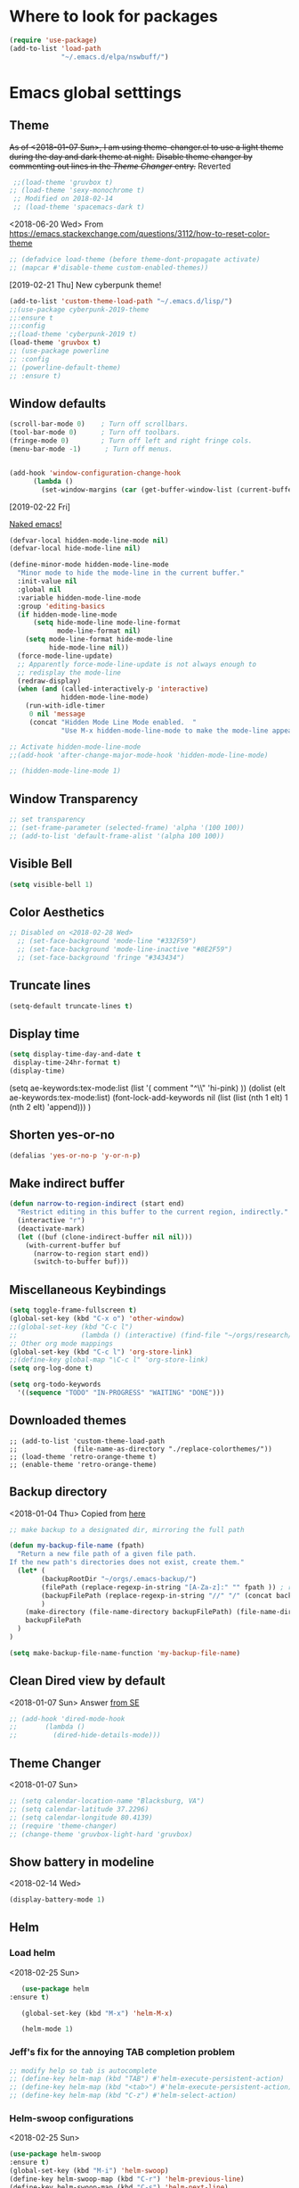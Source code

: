 * Where to look for packages
#+begin_src emacs-lisp
  (require 'use-package)
  (add-to-list 'load-path
               "~/.emacs.d/elpa/nswbuff/")

#+end_src

#+RESULTS:

* Emacs global setttings
** Theme
+As of <2018-01-07 Sun>, I am using theme-changer.el to use a light theme during the day and dark theme at night.+
+Disable theme changer by commenting out lines in the [[*Theme Changer][Theme Changer]] entry.+
Reverted
#+BEGIN_SRC emacs-lisp
  ;;(load-theme 'gruvbox t) 
 ;; (load-theme 'sexy-monochrome t)
  ;; Modified on 2018-02-14
  ;; (load-theme 'spacemacs-dark t)
#+END_SRC
<2018-06-20 Wed>
From https://emacs.stackexchange.com/questions/3112/how-to-reset-color-theme
#+BEGIN_SRC emacs-lisp
  ;; (defadvice load-theme (before theme-dont-propagate activate)
  ;; (mapcar #'disable-theme custom-enabled-themes))

#+END_SRC

#+RESULTS:
: load-theme
[2019-02-21 Thu]
New cyberpunk theme!
#+begin_src emacs-lisp
  (add-to-list 'custom-theme-load-path "~/.emacs.d/lisp/")
  ;;(use-package cyberpunk-2019-theme
  ;;:ensure t
  ;;:config
  ;;(load-theme 'cyberpunk-2019 t)
  (load-theme 'gruvbox t)
  ;; (use-package powerline
  ;; :config
  ;; (powerline-default-theme)
  ;; :ensure t)
#+end_src

#+RESULTS:
: t

** Window defaults
#+BEGIN_SRC emacs-lisp
(scroll-bar-mode 0)    ; Turn off scrollbars.
(tool-bar-mode 0)      ; Turn off toolbars.
(fringe-mode 0)        ; Turn off left and right fringe cols.
(menu-bar-mode -1)      ; Turn off menus.


(add-hook 'window-configuration-change-hook
	  (lambda ()
	    (set-window-margins (car (get-buffer-window-list (current-buffer) nil t)) 2 2 )))
#+END_SRC
[2019-02-22 Fri]

[[https://emacs-doctor.com/emacs-strip-tease.html][Naked emacs!]]

#+begin_src emacs-lisp
  (defvar-local hidden-mode-line-mode nil)
  (defvar-local hide-mode-line nil)

  (define-minor-mode hidden-mode-line-mode
    "Minor mode to hide the mode-line in the current buffer."
    :init-value nil
    :global nil
    :variable hidden-mode-line-mode
    :group 'editing-basics
    (if hidden-mode-line-mode
        (setq hide-mode-line mode-line-format
              mode-line-format nil)
      (setq mode-line-format hide-mode-line
            hide-mode-line nil))
    (force-mode-line-update)
    ;; Apparently force-mode-line-update is not always enough to
    ;; redisplay the mode-line
    (redraw-display)
    (when (and (called-interactively-p 'interactive)
               hidden-mode-line-mode)
      (run-with-idle-timer
       0 nil 'message
       (concat "Hidden Mode Line Mode enabled.  "
               "Use M-x hidden-mode-line-mode to make the mode-line appear."))))

  ;; Activate hidden-mode-line-mode
  ;;(add-hook 'after-change-major-mode-hook 'hidden-mode-line-mode)

  ;; (hidden-mode-line-mode 1)
#+end_src

#+RESULTS:
| hidden-mode-line-mode | magit-auto-revert-mode-enable-in-buffers | global-magit-file-mode-enable-in-buffers | git-commit-setup-font-lock-in-buffer | global-company-mode-enable-in-buffers | yas-global-mode-enable-in-buffers | global-font-lock-mode-enable-in-buffers |

** Window Transparency
#+BEGIN_SRC emacs-lisp
  ;; set transparency
  ;; (set-frame-parameter (selected-frame) 'alpha '(100 100))
  ;; (add-to-list 'default-frame-alist '(alpha 100 100))
#+END_SRC
** Visible Bell
#+BEGIN_SRC emacs-lisp
(setq visible-bell 1)
#+END_SRC

** Color Aesthetics
#+BEGIN_SRC emacs-lisp
;; Disabled on <2018-02-28 Wed>
  ;; (set-face-background 'mode-line "#332F59")
  ;; (set-face-background 'mode-line-inactive "#8E2F59")
  ;; (set-face-background 'fringe "#343434")
#+END_SRC
** Truncate lines
#+BEGIN_SRC emacs-lisp
  (setq-default truncate-lines t)
#+END_SRC
** Display time
#+BEGIN_SRC emacs-lisp
(setq display-time-day-and-date t
 display-time-24hr-format t)
(display-time)
#+END_SRC
(setq ae-keywords:tex-mode:list 
      (list  '( comment "^\\s *\\(%.+$\\)" 'hi-pink)
      ))
(dolist (elt ae-keywords:tex-mode:list)
  (font-lock-add-keywords nil (list (list (nth 1 elt) 1 (nth 2 elt) 'append)))
  )
** Shorten yes-or-no
#+begin_src emacs-lisp
    (defalias 'yes-or-no-p 'y-or-n-p)
#+end_src

#+RESULTS:
: yes-or-no-p

** Make indirect buffer 
#+BEGIN_SRC emacs-lisp
(defun narrow-to-region-indirect (start end)
  "Restrict editing in this buffer to the current region, indirectly."
  (interactive "r")
  (deactivate-mark)
  (let ((buf (clone-indirect-buffer nil nil)))
    (with-current-buffer buf
      (narrow-to-region start end))
      (switch-to-buffer buf)))
#+END_SRC
** Miscellaneous Keybindings
#+BEGIN_SRC emacs-lisp
(setq toggle-frame-fullscreen t)
(global-set-key (kbd "C-x o") 'other-window)
;;(global-set-key (kbd "C-c l") 
;;                (lambda () (interactive) (find-file "~/orgs/research/LabNoteBook.org")))
;; Other org mode mappings
(global-set-key (kbd "C-c l") 'org-store-link)
;;(define-key global-map "\C-c l" 'org-store-link)
(setq org-log-done t)

(setq org-todo-keywords
  '((sequence "TODO" "IN-PROGRESS" "WAITING" "DONE")))
#+END_SRC
** Downloaded themes
#+BEGIN_SRC elisp
  ;; (add-to-list 'custom-theme-load-path
  ;;              (file-name-as-directory "./replace-colorthemes/"))
  ;; (load-theme 'retro-orange-theme t)
  ;; (enable-theme 'retro-orange-theme)
#+END_SRC
** Backup directory
<2018-01-04 Thu>
Copied from [[http://ergoemacs.org/emacs/emacs_set_backup_into_a_directory.html][here]]
#+BEGIN_SRC emacs-lisp
;; make backup to a designated dir, mirroring the full path

(defun my-backup-file-name (fpath)
  "Return a new file path of a given file path.
If the new path's directories does not exist, create them."
  (let* (
        (backupRootDir "~/orgs/.emacs-backup/")
        (filePath (replace-regexp-in-string "[A-Za-z]:" "" fpath )) ; remove Windows driver letter in path, for example, “C:”
        (backupFilePath (replace-regexp-in-string "//" "/" (concat backupRootDir filePath "~") ))
        )
    (make-directory (file-name-directory backupFilePath) (file-name-directory backupFilePath))
    backupFilePath
  )
)

(setq make-backup-file-name-function 'my-backup-file-name)

#+END_SRC
** Clean Dired view by default
   <2018-01-07 Sun>
   Answer [[https://emacs.stackexchange.com/a/27913][from SE]]
   #+BEGIN_SRC emacs-lisp
     ;; (add-hook 'dired-mode-hook
     ;;       (lambda ()
     ;;         (dired-hide-details-mode)))
#+END_SRC
** Theme Changer
   <2018-01-07 Sun>
#+BEGIN_SRC emacs-lisp
  ;; (setq calendar-location-name "Blacksburg, VA") 
  ;; (setq calendar-latitude 37.2296)
  ;; (setq calendar-longitude 80.4139)
  ;; (require 'theme-changer)
  ;; (change-theme 'gruvbox-light-hard 'gruvbox)
#+END_SRC
** Show battery in modeline
<2018-02-14 Wed>
#+BEGIN_SRC emacs-lisp
(display-battery-mode 1) 
#+END_SRC
** Helm
*** Load helm
 <2018-02-25 Sun>
 #+BEGIN_SRC emacs-lisp
   (use-package helm
:ensure t)

   (global-set-key (kbd "M-x") 'helm-M-x)

   (helm-mode 1)
 #+END_SRC
*** Jeff's fix for the annoying TAB completion problem
#+BEGIN_SRC emacs-lisp
  ;; modify help so tab is autocomplete
  ;; (define-key helm-map (kbd "TAB") #'helm-execute-persistent-action)
  ;; (define-key helm-map (kbd "<tab>") #'helm-execute-persistent-action)
  ;; (define-key helm-map (kbd "C-z") #'helm-select-action)
#+END_SRC
*** Helm-swoop configurations
<2018-02-25 Sun>
#+BEGIN_SRC emacs-lisp
(use-package helm-swoop
:ensure t)
(global-set-key (kbd "M-i") 'helm-swoop)
(define-key helm-swoop-map (kbd "C-r") 'helm-previous-line)
(define-key helm-swoop-map (kbd "C-s") 'helm-next-line)
#+END_SRC
*** Reconfiguring helm-bibtex
#+BEGIN_SRC emacs-lisp
(add-to-list 'load-path
              "~/.emacs.d/elpa/helm-bibtex")
(autoload 'helm-bibtex "helm-bibtex" "" t)
#+END_SRC
** Abbrev
<2018-02-25 Sun>
#+BEGIN_SRC emacs-lisp
  ;; (load "~/.emacs.d/lisp/aj-abbrev.el")   
#+END_SRC
** Visual Regexp
<2018-02-25 Sun>
#+BEGIN_SRC emacs-lisp
(use-package visual-regexp
:ensure t)
(define-key global-map (kbd "C-c r") 'vr/replace)
(define-key global-map (kbd "C-c q") 'vr/query-replace)
#+END_SRC
** YASnippet
<2018-04-05 Thu>
#+BEGIN_SRC emacs-lisp
(add-to-list 'load-path
              "~/.emacs.d/plugins/yasnippet")
(use-package yasnippet
:ensure t)

(setq yas-snippet-dirs
      '("~/.emacs.d/snippets"                 ;; personal snippets
        ))
(yas-global-mode 1)
#+END_SRC

#+RESULTS:
: t

** Company
#+BEGIN_SRC emacs-lisp :tangle no
  (add-hook 'after-init-hook 'global-company-mode)
  (with-eval-after-load 'company 
    (add-to-list 'company-backends 'company-jedi 'company-math-symbols-latex))
  ;; (add-to-list 'company-backends 'company-ob-ipython) ;
#+END_SRC

#+RESULTS:
| company-bbdb | company-nxml | company-css | company-eclim | company-semantic | company-clang | company-xcode | company-cmake | company-capf | company-files | (company-dabbrev-code company-gtags company-etags company-keywords) | company-oddmuse | company-dabbrev | company-jedi |

[2019-03-14 Thu]
#+begin_src emacs-lisp
    (eval-after-load 'company
      '(progn
         (define-key company-active-map (kbd "<tab>") 'company-complete-common-or-cycle)
         ))

    ;;(company-quickhelp-mode)
  ;; (require 'company-box)
  ;; (add-hook 'company-mode-hook 'company-box-mode)
#+end_src

** Annoying C-z
<2018-04-27 Fri>
Found it [[https://superuser.com/a/349997][on stackexhange]]
#+BEGIN_SRC emacs-lisp
(global-unset-key (kbd "C-z"))
#+END_SRC
** Fonts
#+BEGIN_SRC emacs-lisp
  ;; (when (window-system)
  ;;   (set-frame-font "Fira Code"))
  ;; (let ((alist '((33 . ".\\(?:\\(?:==\\|!!\\)\\|[!=]\\)")
  ;;                (35 . ".\\(?:###\\|##\\|_(\\|[#(?[_{]\\)")
  ;;                (36 . ".\\(?:>\\)")
  ;;                (37 . ".\\(?:\\(?:%%\\)\\|%\\)")
  ;;                (38 . ".\\(?:\\(?:&&\\)\\|&\\)")
  ;;                (42 . ".\\(?:\\(?:\\*\\*/\\)\\|\\(?:\\*[*/]\\)\\|[*/>]\\)")
  ;;                (43 . ".\\(?:\\(?:\\+\\+\\)\\|[+>]\\)")
  ;;                (45 . ".\\(?:\\(?:-[>-]\\|<<\\|>>\\)\\|[<>}~-]\\)")
  ;;                (46 . ".\\(?:\\(?:\\.[.<]\\)\\|[.=-]\\)")
  ;;                (47 . ".\\(?:\\(?:\\*\\*\\|//\\|==\\)\\|[*/=>]\\)")
  ;;                (48 . ".\\(?:x[a-zA-Z]\\)")
  ;;                (58 . ".\\(?:::\\|[:=]\\)")
  ;;                (59 . ".\\(?:;;\\|;\\)")
  ;;                (60 . ".\\(?:\\(?:!--\\)\\|\\(?:~~\\|->\\|\\$>\\|\\*>\\|\\+>\\|--\\|<[<=-]\\|=[<=>]\\||>\\)\\|[*$+~/<=>|-]\\)")
  ;;                (61 . ".\\(?:\\(?:/=\\|:=\\|<<\\|=[=>]\\|>>\\)\\|[<=>~]\\)")
  ;;                (62 . ".\\(?:\\(?:=>\\|>[=>-]\\)\\|[=>-]\\)")
  ;;                (63 . ".\\(?:\\(\\?\\?\\)\\|[:=?]\\)")
  ;;                (91 . ".\\(?:]\\)")
  ;;                (92 . ".\\(?:\\(?:\\\\\\\\\\)\\|\\\\\\)")
  ;;                (94 . ".\\(?:=\\)")
  ;;                (119 . ".\\(?:ww\\)")
  ;;                (123 . ".\\(?:-\\)")
  ;;                (124 . ".\\(?:\\(?:|[=|]\\)\\|[=>|]\\)")
  ;;                (126 . ".\\(?:~>\\|~~\\|[>=@~-]\\)")
  ;;                )
  ;;              ))
  ;;   (dolist (char-regexp alist)
  ;;     (set-char-table-range composition-function-table (car char-regexp)
  ;;                           `([,(cdr char-regexp) 0 font-shape-gstring]))))



  ;; ;;; Fira code
  ;; ;; This works when using emacs --daemon + emacsclient
  ;; (add-hook 'after-make-frame-functions (lambda (frame) (set-fontset-font t '(#Xe100 . #Xe16f) "Fira Code Symbol")))
  ;; ;; This works when using emacs without server/client
  ;; (set-fontset-font t '(#Xe100 . #Xe16f) "Fira Code Symbol")
  ;; ;; I haven't found one statement that makes both of the above situations work, so I use both for now

  ;; (defconst fira-code-font-lock-keywords-alist
  ;;   (mapcar (lambda (regex-char-pair)
  ;;             `(,(car regex-char-pair)
  ;;               (0 (prog1 ()
  ;;                    (compose-region (match-beginning 1)
  ;;                                    (match-end 1)
  ;;                                    ;; The first argument to concat is a string containing a literal tab
  ;;                                    ,(concat "	" (list (decode-char 'ucs (cadr regex-char-pair)))))))))
  ;;           '(("\\(www\\)"                   #Xe100)
  ;;             ("[^/]\\(\\*\\*\\)[^/]"        #Xe101)
  ;;             ("\\(\\*\\*\\*\\)"             #Xe102)
  ;;             ("\\(\\*\\*/\\)"               #Xe103)
  ;;             ("\\(\\*>\\)"                  #Xe104)
  ;;             ("[^*]\\(\\*/\\)"              #Xe105)
  ;;             ("\\(\\\\\\\\\\)"              #Xe106)
  ;;             ("\\(\\\\\\\\\\\\\\)"          #Xe107)
  ;;             ("\\({-\\)"                    #Xe108)
  ;;             ("\\(\\[\\]\\)"                #Xe109)
  ;;             ("\\(::\\)"                    #Xe10a)
  ;;             ("\\(:::\\)"                   #Xe10b)
  ;;             ("[^=]\\(:=\\)"                #Xe10c)
  ;;             ("\\(!!\\)"                    #Xe10d)
  ;;             ("\\(!=\\)"                    #Xe10e)
  ;;             ("\\(!==\\)"                   #Xe10f)
  ;;             ("\\(-}\\)"                    #Xe110)
  ;;             ("\\(--\\)"                    #Xe111)
  ;;             ("\\(---\\)"                   #Xe112)
  ;;             ("\\(-->\\)"                   #Xe113)
  ;;             ("[^-]\\(->\\)"                #Xe114)
  ;;             ("\\(->>\\)"                   #Xe115)
  ;;             ("\\(-<\\)"                    #Xe116)
  ;;             ("\\(-<<\\)"                   #Xe117)
  ;;             ("\\(-~\\)"                    #Xe118)
  ;;             ("\\(#{\\)"                    #Xe119)
  ;;             ("\\(#\\[\\)"                  #Xe11a)
  ;;             ("\\(##\\)"                    #Xe11b)
  ;;             ("\\(###\\)"                   #Xe11c)
  ;;             ("\\(####\\)"                  #Xe11d)
  ;;             ("\\(#(\\)"                    #Xe11e)
  ;;             ("\\(#\\?\\)"                  #Xe11f)
  ;;             ("\\(#_\\)"                    #Xe120)
  ;;             ("\\(#_(\\)"                   #Xe121)
  ;;             ("\\(\\.-\\)"                  #Xe122)
  ;;             ("\\(\\.=\\)"                  #Xe123)
  ;;             ("\\(\\.\\.\\)"                #Xe124)
  ;;             ("\\(\\.\\.<\\)"               #Xe125)
  ;;             ("\\(\\.\\.\\.\\)"             #Xe126)
  ;;             ("\\(\\?=\\)"                  #Xe127)
  ;;             ("\\(\\?\\?\\)"                #Xe128)
  ;;             ("\\(;;\\)"                    #Xe129)
  ;;             ("\\(/\\*\\)"                  #Xe12a)
  ;;             ("\\(/\\*\\*\\)"               #Xe12b)
  ;;             ("\\(/=\\)"                    #Xe12c)
  ;;             ("\\(/==\\)"                   #Xe12d)
  ;;             ("\\(/>\\)"                    #Xe12e)
  ;;             ("\\(//\\)"                    #Xe12f)
  ;;             ("\\(///\\)"                   #Xe130)
  ;;             ("\\(&&\\)"                    #Xe131)
  ;;             ("\\(||\\)"                    #Xe132)
  ;;             ("\\(||=\\)"                   #Xe133)
  ;;             ("[^|]\\(|=\\)"                #Xe134)
  ;;             ("\\(|>\\)"                    #Xe135)
  ;;             ("\\(\\^=\\)"                  #Xe136)
  ;;             ("\\(\\$>\\)"                  #Xe137)
  ;;             ("\\(\\+\\+\\)"                #Xe138)
  ;;             ("\\(\\+\\+\\+\\)"             #Xe139)
  ;;             ("\\(\\+>\\)"                  #Xe13a)
  ;;             ("\\(=:=\\)"                   #Xe13b)
  ;;             ("[^!/]\\(==\\)[^>]"           #Xe13c)
  ;;             ("\\(===\\)"                   #Xe13d)
  ;;             ("\\(==>\\)"                   #Xe13e)
  ;;             ("[^=]\\(=>\\)"                #Xe13f)
  ;;             ("\\(=>>\\)"                   #Xe140)
  ;;             ("\\(<=\\)"                    #Xe141)
  ;;             ("\\(=<<\\)"                   #Xe142)
  ;;             ("\\(=/=\\)"                   #Xe143)
  ;;             ("\\(>-\\)"                    #Xe144)
  ;;             ("\\(>=\\)"                    #Xe145)
  ;;             ("\\(>=>\\)"                   #Xe146)
  ;;             ("[^-=]\\(>>\\)"               #Xe147)
  ;;             ("\\(>>-\\)"                   #Xe148)
  ;;             ("\\(>>=\\)"                   #Xe149)
  ;;             ("\\(>>>\\)"                   #Xe14a)
  ;;             ("\\(<\\*\\)"                  #Xe14b)
  ;;             ("\\(<\\*>\\)"                 #Xe14c)
  ;;             ("\\(<|\\)"                    #Xe14d)
  ;;             ("\\(<|>\\)"                   #Xe14e)
  ;;             ("\\(<\\$\\)"                  #Xe14f)
  ;;             ("\\(<\\$>\\)"                 #Xe150)
  ;;             ("\\(<!--\\)"                  #Xe151)
  ;;             ("\\(<-\\)"                    #Xe152)
  ;;             ("\\(<--\\)"                   #Xe153)
  ;;             ("\\(<->\\)"                   #Xe154)
  ;;             ("\\(<\\+\\)"                  #Xe155)
  ;;             ("\\(<\\+>\\)"                 #Xe156)
  ;;             ("\\(<=\\)"                    #Xe157)
  ;;             ("\\(<==\\)"                   #Xe158)
  ;;             ("\\(<=>\\)"                   #Xe159)
  ;;             ("\\(<=<\\)"                   #Xe15a)
  ;;             ("\\(<>\\)"                    #Xe15b)
  ;;             ("[^-=]\\(<<\\)"               #Xe15c)
  ;;             ("\\(<<-\\)"                   #Xe15d)
  ;;             ("\\(<<=\\)"                   #Xe15e)
  ;;             ("\\(<<<\\)"                   #Xe15f)
  ;;             ("\\(<~\\)"                    #Xe160)
  ;;             ("\\(<~~\\)"                   #Xe161)
  ;;             ("\\(</\\)"                    #Xe162)
  ;;             ("\\(</>\\)"                   #Xe163)
  ;;             ("\\(~@\\)"                    #Xe164)
  ;;             ("\\(~-\\)"                    #Xe165)
  ;;             ("\\(~=\\)"                    #Xe166)
  ;;             ("\\(~>\\)"                    #Xe167)
  ;;             ("[^<]\\(~~\\)"                #Xe168)
  ;;             ("\\(~~>\\)"                   #Xe169)
  ;;             ("\\(%%\\)"                    #Xe16a)
  ;;             ;;("\\(x\\)"                     #Xe16b)
  ;;             ("[^:=]\\(:\\)[^:=]"           #Xe16c)
  ;;             ("[^\\+<>]\\(\\+\\)[^\\+<>]"   #Xe16d)
  ;;             ("[^\\*/<>]\\(\\*\\)[^\\*/<>]" #Xe16f))))

  ;; (defun add-fira-code-symbol-keywords ()
  ;;   (font-lock-add-keywords nil fira-code-font-lock-keywords-alist))

  ;; (add-hook 'prog-mode-hook
  ;;           #'add-fira-code-symbol-keywords)

      ;; (set-face-font 'default "-CYEL-Iosevka-normal-normal-normal-*-16-*-*-*-d-0-iso10646-1")
      ;; (add-to-list 'load-path
      ;;              "~/.emacs.d/lisp/")
      ;; (load "~/.emacs.d/lisp/symbols.el")
#+END_SRC
** Rectangular select regep operations
   <2018-05-10 Thu>
Copied from [[https://stackoverflow.com/questions/11130546/search-and-replace-inside-a-rectangle-in-emacs][this Stackoverflow answer]]
#+BEGIN_SRC emacs-lisp :tangle no
  (use-package rect
               :ensure t)


  (defun my-search-replace-in-rectangle
    (start end search-pattern replacement search-function literal)
    "Replace all instances of SEARCH-PATTERN (as found by SEARCH-FUNCTION)
  with REPLACEMENT, in each line of the rectangle established by the START
  and END buffer positions.

  SEARCH-FUNCTION should take the same BOUND and NOERROR arguments as
  `search-forward' and `re-search-forward'.

  The LITERAL argument is passed to `replace-match' during replacement.

  If `case-replace' is nil, do not alter case of replacement text."
    (apply-on-rectangle
     (lambda (start-col end-col search-function search-pattern replacement)
       (move-to-column start-col)
       (let ((bound (min (+ (point) (- end-col start-col))
                         (line-end-position)))
             (fixedcase (not case-replace)))
         (while (funcall search-function search-pattern bound t)
           (replace-match replacement fixedcase literal))))
     start end search-function search-pattern replacement))

  (defun my-replace-regexp-rectangle-read-args (regexp-flag)
    "Interactively read arguments for `my-replace-regexp-rectangle'
  or `my-replace-string-rectangle' (depending upon REGEXP-FLAG)."
    (let ((args (query-replace-read-args
                 (concat "Replace"
                         (if current-prefix-arg " word" "")
                         (if regexp-flag " regexp" " string"))
                 regexp-flag)))
      (list (region-beginning) (region-end)
            (nth 0 args) (nth 1 args) (nth 2 args))))

  (defun my-replace-regexp-rectangle
    (start end regexp to-string &optional delimited)
    "Perform a regexp search and replace on each line of a rectangle
  established by START and END (interactively, the marked region),
  similar to `replace-regexp'.

  Optional arg DELIMITED (prefix arg if interactive), if non-nil, means
  replace only matches surrounded by word boundaries.

  If `case-replace' is nil, do not alter case of replacement text."
    (interactive (my-replace-regexp-rectangle-read-args t))
    (when delimited
      (setq regexp (concat "\\b" regexp "\\b")))
    (my-search-replace-in-rectangle
     start end regexp to-string 're-search-forward nil))

  (defun my-replace-string-rectangle
    (start end from-string to-string &optional delimited)
    "Perform a string search and replace on each line of a rectangle
  established by START and END (interactively, the marked region),
  similar to `replace-string'.

  Optional arg DELIMITED (prefix arg if interactive), if non-nil, means
  replace only matches surrounded by word boundaries.

  If `case-replace' is nil, do not alter case of replacement text."
    (interactive (my-replace-regexp-rectangle-read-args nil))
    (let ((search-function 'search-forward))
      (when delimited
        (setq search-function 're-search-forward
              from-string (concat "\\b" (regexp-quote from-string) "\\b")))
      (my-search-replace-in-rectangle
       start end from-string to-string search-function t)))

  (global-set-key (kbd "C-x r M-%") 'my-replace-string-rectangle)
  (global-set-key (kbd "C-x r C-M-%") 'my-replace-regexp-rectangle)
#+END_SRC
** Auto fill mode
<2018-06-08 Fri>
Set autofill mode by default for all major modes
#+BEGIN_SRC emacs-lisp
;; This becomes annoying in shell and org buffers
;;(setq-default auto-fill-function 'do-autoill)
#+END_SRC
** Auto reload files
#+BEGIN_SRC emacs-lisp
(global-auto-revert-mode t)
#+END_SRC
** Auto reload files
#+BEGIN_SRC emacs-lisp
(global-auto-revert-mode t)
#+END_SRC
** My macros
#+BEGIN_SRC emacs-lisp
(fset 'mydb
   [?\C-x ?1 ?\C-x ?3 ?\C-x ?\C-f ?~ ?/ ?. ?e ?m tab ?. tab ?s ?t ?a ?r tab ?. ?o tab return ?\C-c ?a ?  ?\C-x ?- ?\C-x ?\C-- ?\C-x ?o ?\C-x ?2 ?\C-x ?\C-b])
(global-set-key (kbd "C-c d") 'mydb)
#+END_SRC
** Dired listing chronological instead of alphabetical
#+BEGIN_SRC emacs-lisp
(setq dired-listing-switches "-lt")

#+END_SRC

#+RESULTS:
: -lt

** Avy for navigation
#+begin_src emacs-lisp
(global-set-key (kbd "C-:") 'avy-goto-char)
#+end_src

#+RESULTS:
: avy-goto-char

* Python
** Setting to use shell arguments?
#+BEGIN_SRC emacs-lisp
;;;;;;;;;;;;;;;;;;;;;;;;;;;;;;;;;;;;;;;;;;;;;;;;;;;;;;;;;;;;;;;;;;;;;;;;
;; Python setup to use the shell python variable for emacs, so uses conda
(defun set-exec-path-from-shell-PATH ()
  (interactive)
  (let ((path-from-shell (replace-regexp-in-string "^.*\n.*shell\n" "" (shell-command-to-string "$SHELL --login -i -\
c 'echo $PATH'"))))
  (setenv "PATH" path-from-shell)                                                                                    
(setq exec-path (split-string path-from-shell path-separator))))
(set-exec-path-from-shell-PATH)  
#+END_SRC

** Elpy 
<2018-03-17 Sat>
#+BEGIN_SRC emacs-lisp
  ;; (elpy-enable)
  (setq-default indent-tabs-mode nil)
#+END_SRC
** Virtual environments
#+begin_src emacs-lisp
  (use-package virtualenvwrapper
  :ensure t)

  (venv-initialize-interactive-shells) ;; if you want interactive shell support
  ;;(venv-initialize-eshell) ;; if you want eshell support
  ;; note that setting `venv-location` is not necessary if you
  ;; use the default location (`~/.virtualenvs`), or if the
  ;; the environment variable `WORKON_HOME` points to the right place
  (setq venv-location '("~/jalihal_projects/Research/data/ModelAnalysis/nutsig"
                        "~/aj")
                        )
  ;;(venv-workon "local")
#+end_src

#+RESULTS:
| ~/jalihal_projects/Research/data/ModelAnalysis/nutsig | ~/aj |

To activate the venv, type =M-x venv-workon= and select a venv

To deactivate, type =M-x venv-deactivate=
** Jedi
#+begin_src emacs-lisp
(add-hook 'python-mode-hook 'jedi:setup)
#+end_src

#+RESULTS:
| jedi:setup |

* Org-mode
** Enable org-mode
#+BEGIN_SRC emacs-lisp
;;;;org-mode configuration
(add-to-list 'package-archives '("org" . "http://orgmode.org/elpa/") t)
(use-package org
:ensure org-plus-contrib)

(define-key global-map "\C-ca" 'org-agenda)
#+END_SRC
** Setting timestamp when TODO state changes to DONE
#+BEGIN_SRC emacs-lisp
(setq org-log-done 'time)
#+END_SRC   
** Open PDFs in evince
#+BEGIN_SRC emacs-lisp
;; PDFs visited in Org-mode are opened in Evince (and not in the default choice) http://stackoverflow.com/a/8836108/789593
(add-hook 'org-mode-hook
      '(lambda ()
         (delete '("\\.pdf\\'" . default) org-file-apps)
         (add-to-list 'org-file-apps '("\\.pdf\\'" . "evince %s"))))
#+END_SRC
** Ob-ipython
#+begin_src emacs-lisp
(add-to-list 'load-path
              "~/.emacs.d/elpa/ob-ipython/")

(require 'ob-ipython)

#+end_src

#+RESULTS:
: ob-ipython

** Org-Babel setup

#+BEGIN_SRC emacs-lisp
(org-babel-do-load-languages
`org-babel-load-languages
 `((dot . t)
 (shell . t)
 (python . t)
 (ditaa . t)
 (latex . t)
(ipython . t)
;; (R . t)
;;(julia . t)
;;(screen . t)
))

 (setq org-confirm-babel-evaluate nil)   ;don't prompt me to confirm everytime I want to evaluate a block
   ;; ;;; display/update images in the buffer after I evaluate
 (add-hook 'org-babel-after-execute-hook 'org-display-inline-images 'append)

#+END_SRC

#+RESULTS:
| org-display-inline-images |
[2019-01-08 Tue]
Async
#+begin_src emacs-lisp
(use-package ob-async
:ensure t)

#+end_src

#+RESULTS:
: ob-async
[2019-04-25 Thu 22:47]
Export to IPYNB
#+begin_src emacs-lisp
(add-to-list 'load-path
              "~/.emacs.d/elpa/ox-ipynb/")

(require 'ox-ipynb)
#+end_src

#+RESULTS:
: ox-ipynb

** Org-capture
*** Setup
#+BEGIN_SRC emacs-lisp
;; Org-capture setup
(define-key global-map "\C-cc" 'org-capture)
#+END_SRC
** Capture Templates
#+BEGIN_SRC emacs-lisp
  (setq org-capture-templates
        '(
          ("t" "Tasks")
          ("tw" "(work) Task/Idea" entry (file+headline "~/jalihal_projects/Research/LabNoteBook.org" "Tasks")
           "** TODO %?  %^g
    :PROPERTIES:
    :BLOCKER:
    :TRIGGER:
    :END:\n%u" )

          ("e" "Entry")
          ("ep" "presentation" entry (file+olp "~/jalihal_projects/Research/presentations.org" "Presentations")
           "** Meeting on %U
  ,#+BIND: org-export-use-babel nil
  ,#+STARTUP: beamer
  ,#+OPTIONS: H:1 toc:nil
  ,#+AUTHOR: Amogh Jalihal
  ,#+TITLE: Meeting on %U
  ,#+EXPORT_FILE_NAME: 
  ,#+LATEX_HEADER: \\usetheme{metropolis}
  %?" :prepend t :empty-lines 1)
          ("em" "meeting" entry (file+olp "~/jalihal_projects/Research/meeting-notes.org" "Meeting Notes")
           "** Meeting on %U
  - %?" :prepend t :empty-lines 1)        
          ("el" "labnotebook" entry (file+datetree "~/jalihal_projects/Research/LabNoteBook.org")
           "* %?
  %U")        
          ;;("e" "Event" entry (file+datetree "~/orgs/diary.org")
          ;;"* IN-PROGRESS EVENT with %? :MEETING:\n%t" :clock-in t :clock-resume t)
          ("cp" "personal" entry (file+datetree "~/orgs/diary.org")
           "* %?\n%U\n" :clock-in t :clock-resume t)
          ("s" "Social" entry (file+olp "~/public_html/social.org" "Social")
           "* \n
    ,#+BEGIN_EXPORT html
    <div class=\"container\">
    ,#+END_EXPORT\n
    %U\n\n%?\n
    ,#+BEGIN_EXPORT html
    </div>
    ,#+END_EXPORT" :prepend t :empty-lines 1)
          ))
  ;; Allow creation of new parent nodes
  (setq org-refile-allow-creating-parent-nodes `confirm)
  ;; Look up to three levels deep
  (setq org-refile-targets '((org-agenda-files :maxlevel . 4)))
#+END_SRC

#+RESULTS:
: ((org-agenda-files :maxlevel . 4))

*** Capture from browser
#+BEGIN_SRC emacs-lisp
;; Commented the following 4 lines because I don't use them anymore
;; (server-start)
;; (require 'org-protocol) 
;; (add-to-list 'load-path "~/.emacs.d/org-protocol-capture-html/")
;; (require 'org-protocol-capture-html)
;; SOURCE: http://cachestocaches.com/2016/9/my-workflow-org-agenda/
#+END_SRC
** Org-Agenda
#+BEGIN_SRC emacs-lisp
  (setq org-agenda-custom-commands
        ;; The " " here is the shortcut for this agenda, so `C-c a SPC`
        '((" " "Agenda"
           ((agenda "" nil)
            ;; All headings with the "cs6824" tag

            (tags-todo "paper"
                       ((org-agenda-overriding-header "Paper")))
            (tags-todo "presentation"
                       ((org-agenda-overriding-header "Presentations")))

            (tags-todo "NutSig"
                       ((org-agenda-overriding-header "Model building")))
            (tags-todo "scripting"
                       ((org-agenda-overriding-header "Scripting")))

            (tags-todo "literature"
                       ((org-agenda-overriding-header "Literature")))
            (tags-todo "personal"
                       ((org-agenda-overriding-header "All personal tasks")))
                       
            (tags-todo "work"
                       ((org-agenda-overriding-header "All Research")))
            ;; (tags-todo ""
            ;;            ((org-agenda-overriding-header "Seminar Organization Tasks")))
            ;; (tags-todo "personal"
            ;;            ((org-agenda-overriding-header "Personal Tasks")))
            (todo "TODO"
                  ((org-agenda-overriding-header "Task list")
                   ;; sort by time, priority, and category
                   (org-agenda-sorting-strategy
                    '(time-up priority-down effort-up)))) ;; category-keepx
            ;; Everything on hold
            ;; All "WAITING" items
            (todo "WAITING"
                  ((org-agenda-overriding-header "Future Tasks")))
            )
           )))
#+END_SRC
** Inline Image setting for Org-mode
#+BEGIN_SRC emacs-lisp
;;;;;;;;;;;;;;;;;;;;;;;;;;;;;;;;;;;;;;;;;;;;;;;;;;;;;;;;;;;;;
; Targets include this file and any file contributing to the agenda - up to 5 levels deep
(setq org-image-actual-width nil)
(setq org-toggle-inline-images t)
#+END_SRC
<2018-10-26 Fri>
Refresh inline display
#+BEGIN_SRC elisp
(add-hook 'org-babel-after-execute-hook 'org-display-inline-images)
#+END_SRC

#+RESULTS:
| org-display-inline-images |

** Org-git-link
#+BEGIN_SRC emacs-lisp
(load-file "~/.emacs.d/org-git-link.el")
#+END_SRC
** Hydra
[2019-04-20 Sat]
Added this because hydra does not list lv as a dependency
, but doesn;t include this anymore as of today. This might 
change in the future.
#+begin_src emacs-lisp
    (add-to-list 'load-path "~/.emacs.d/lisp/") 
(require 'lv)
(use-package hydra
:ensure t)
#+end_src
Hydra-posframe
#+begin_src emacs-lisp
  ;; (use-package hydra-posframe
  ;;   :load-path "~/.emacs.d/elpa/hydra-posframe"
  ;;   :hook (after-init . hydra-posframe-enable))
#+end_src

#+RESULTS:

** Org-ref
#+BEGIN_SRC emacs-lisp
(use-package org-ref
:ensure t)

    (add-to-list 'load-path "~/.emacs.d/org-ref/") 
    (setq reftex-default-bibliography '("~/jalihal_projects/Research/references.bib"))

    (setq org-ref-bibliography-notes "~/jalihal_projects/Research/notes.org"
          org-ref-default-bibliography '("~/jalihal_projects/Research/references.bib")
    ;;      org-ref-default-bibliography '("~/Unison/YeastNutBib.bib")
          org-ref-pdf-directory "~/jalihal_projects/bibtex-pdfs/")
;;(setq bibtex-autokey-edit-before-use t)

#+END_SRC

#+RESULTS:
: ~/jalihal_projects/bibtex-pdfs/

*** Some shortcuts
**** Crossref-add-bib-entry
<2018-01-16 Tue>
#+BEGIN_SRC emacs-lisp
  (global-set-key (kbd "C-c b") 'crossref-add-bibtex-entry)
  (global-set-key (kbd "C-c ]") 'org-ref-helm-insert-cite-link)
#+END_SRC

#+RESULTS:
: org-ref-helm-insert-cite-link

*** Customizing bibkeys
<2018-11-30 Fri>
#+BEGIN_SRC elisp
  ;;     (setq bibtex-autokey-year-length 4
  ;;           bibtex-autokey-name-year-separator "_"
  ;;           bibtex-autokey-year-title-separator "_"
  ;;           bibtex-autokey-titlewords 3
  ;;           bibtex-autokey-titlewords-length 20
  ;;           bibtex-autokey-name-case-convert-function 'capitalize
  ;;           )
  ;; (defun bibtex-autokey-get-journal ()

  ;;   (let ((myjournal (bibtex-autokey-get-field "journal")))
  ;;     ))

  ;;   (defun bibtex-generate-autokey ()

  ;;     (let* ((names (bibtex-autokey-get-names))
  ;;            (year (bibtex-autokey-get-year))
  ;;            (title (bibtex-autokey-get-title))
  ;;            (myjournal (bibtex-autokey-get-journal))
  ;;            ;; (autokey (concat bibtex-autokey-prefix-string
  ;;            ;;                  names
  ;;            ;;                  (unless (or (equal names "")
  ;;            ;;                              (equal year ""))
  ;;            ;;                    bibtex-autokey-name-year-separator)
  ;;            ;;                  year
  ;;            ;;                  (unless (or (and (equal names "")
  ;;            ;;                                   (equal year ""))
  ;;            ;;                              (equal title ""))
  ;;            ;;                    bibtex-autokey-year-title-separator)
  ;;            ;;                  title)))
  ;;            (autokey (concat bibtex-autokey-prefix-string
  ;;                             year "-" myjournal "-" names "-" title)))

  ;;       (if bibtex-autokey-before-presentation-function
  ;;           (funcall bibtex-autokey-before-presentation-function autokey)
  ;;         autokey)))

#+END_SRC

#+RESULTS:
: bibtex-generate-autokey

*** Adding journal abbreviations
#+begin_src emacs-lisp
(add-to-list 'org-ref-bibtex-journal-abbreviations
  '("FEMS" "FEMS Yeast Research" "FEMS. Yeast. Res"))
#+end_src

#+RESULTS:
| FEMS     | FEMS Yeast Research                                                             | FEMS. Yeast. Res                |
| ACR      | Accounts of Chemical Research                                                   | Acc. Chem. Res.                 |
| ACAT     | ACS Catalysis                                                                   | ACS Catal.                      |
| AM       | Acta Materialia                                                                 | Acta Mater.                     |
| AMM      | Acta Metallurgica et Materialia                                                 | Acta Metall. Mater.             |
| AEM      | Advanced Energy Materials                                                       | Adv. Energy Mater.              |
| AAMI     | ACS Applied Materials \& Interfaces                                             | ACS Appl. Mater. Interfaces     |
| AMiner   | American Mineralogist                                                           | Am. Mineral.                    |
| AngC     | Angewandte Chemie-International Edition                                         | Angew. Chem. Int. Edit.         |
| APLM     | APL Materials                                                                   | APL Mat.                        |
| ACBE     | Applied Catalysis B: Environmental                                              | Appl. Catal. B-Environ.         |
| APL      | Applied Physics Letters                                                         | Appl. Phys. Lett.               |
| ASS      | Applied Surface Science                                                         | Appl. Surf. Sci.                |
| CL       | Catalysis Letters                                                               | Catal. Lett.                    |
| CC       | Catalysis Communications                                                        | Catal. Commun.                  |
| CST      | Catalysis Science & Technology                                                  | Catal. Sci. Technol.            |
| CT       | Catalysis Today                                                                 | Catal. Today                    |
| ChC      | Chemical Communications                                                         | Chem. Commun.                   |
| CPL      | Chemical Physics Letters                                                        | Chem. Phys. Lett                |
| CR       | Chemical Reviews                                                                | Chem. Rev.                      |
| CSR      | Chemical Society Reviews                                                        | Chem. Soc. Rev.                 |
| CSR      | Chemical Society Reviews                                                        | Chem. Soc. Rev.                 |
| CM       | Chemistry of Materials                                                          | Chem. Mater.                    |
| CSA      | Colloids and Surfaces, A: Physicochemical and Engineering Aspects               | Colloids Surf., A               |
| CF       | Combustion and Flame                                                            | Combust. Flame                  |
| CPMS     | Computational Materials Science                                                 | Comp. Mater. Sci.               |
| CPC      | Computer Physics Communications                                                 | Comput. Phys. Commun.           |
| CSE      | Computing in Science \& Engineering                                             | Comput. Sci. Eng.               |
| CGD      | Crystal Growth \& Design                                                        | Cryst. Growth Des.              |
| CEC      | CrystEngComm                                                                    | CrystEngComm                    |
| EA       | Electrochimica Acta                                                             | Electrochim. Acta               |
| ECST     | ECS Transactions                                                                | ECS Trans.                      |
| EES      | Energy \& Environmental Science                                                 | Energy Environ. Sci.            |
| HPR      | High Pressure Research                                                          | High Pressure Res.              |
| IC       | Inorganic Chemistry                                                             | Inorg. Chem.                    |
| IECR     | Industrial \& Engineering Chemistry Research                                    | Ind. Eng. Chem. Res.            |
| JJAP     | Japanese Journal of Applied Physics                                             | Jpn. J. Appl. Phys.             |
| JMatR    | Journal of  Materials Research                                                  | J. Mater. Res.                  |
| JALC     | Journal of Alloys and Compounds                                                 | J. Alloy Compd.                 |
| JAC      | Journal of Applied Crystallography                                              | J. Appl. Crystallogr.           |
| JAE      | Journal of Applied Electrochemistry                                             | J. Appl. Electrochem.           |
| JAP      | Journal of Applied Physics                                                      | J. Appl. Phys.                  |
| JC       | Journal of Catalysis                                                            | J. Catal.                       |
| JCP      | Journal of Chemical Physics                                                     | J. Chem. Phys.                  |
| JCC      | Journal of Computational Chemistry                                              | J. Comput. Chem.                |
| JCG      | Journal of Crystal Growth                                                       | J. Crys. Growth                 |
| JMC      | Journal of Materials Chemistry                                                  | J. Mater. Chem.                 |
| JMC      | Journal of Materials Chemistry                                                  | J. Mater. Chem.                 |
| JMSL     | Journal of Materials Science Letters                                            | J. Mater. Sci. Lett.            |
| JMS      | Journal of Membrane Science                                                     | J. Memb. Sci.                   |
| JPE      | Journal of Phase Equilibria                                                     | J. Phase Equilib.               |
| JPCS     | Journal of Physics and Chemistry of Solids                                      | J. Phys. Chem. Solids           |
| JPCM     | Journal of Physics: Condensed Matter                                            | J. Phys.: Condens. Matter       |
| JPS      | Journal of Power Sources                                                        | J. Power Sources                |
| JSSC     | Journal of Solid State Chemistry                                                | J. Solid State Chem.            |
| JACerS   | Journal of the American Ceramic Society                                         | J. Am. Ceram. Soc.              |
| JACS     | Journal of the American Chemical Society                                        | J. Am. Chem. Soc.               |
| JASIST   | Journal of the American Society for Information Science and Technology          | J. Am. Soc. Inf. Sci. Technol.  |
| JES      | Journal of The Electrochemical Society                                          | J. Electrochem. Soc.            |
| JEaC     | Journal of Electroanalytical Chemistry                                          | J. Electroanal. Chem.           |
| JMS      | Journal of Membrane Science                                                     | J. Memb. Sci.                   |
| JRS      | Journal of Raman Spectroscopy                                                   | J. Raman Spectrosc.             |
| JVST     | Journal of Vacuum Science \& Technology A                                       | J. Vac. Sci. Technol. A         |
| ML       | Materials Letters                                                               | Mater. Lett.                    |
| MSE-BS   | Materials Science and Engineering B                                             | Mat. Sci. Eng. B-Solid          |
| MOLSIM   | Molecular Simulation                                                            | Mol. Sim.                       |
| Nature   | Nature                                                                          | Nature                          |
| NM       | Nature Materials                                                                | Nat. Mater.                     |
| NC       | Nature Chemistry                                                                | Nat. Chem.                      |
| PML      | Philosophical Magazine Letters                                                  | Phil. Mag. Lett.                |
| PMA      | Philosophical Magazine A                                                        | Phil. Mag. A                    |
| PA       | Physica A: Statistical Mechanics and its Applications                           | Physica A                       |
| PB       | Physica B-Condensed Matter                                                      | Physica B                       |
| PCCP     | Physical Chemistry Chemical Physics                                             | Phys. Chem. Chem. Phys.         |
| PSSB     | physica status solidi (b)                                                       | Phys. Status Solidi B           |
| PRA      | Physical Review A                                                               | Phys. Rev. A                    |
| PRB      | Physical Review B                                                               | Phys. Rev. B                    |
| PRL      | Physical Review Letters                                                         | Phys. Rev. Lett.                |
| PCM      | Physics and Chemistry of Minerals                                               | Phys. Chem. Miner.              |
| PNAS     | Proceedings of the National Academy of Sciences of the United States of America | Proc. Natl. Acad. Sci. U. S. A. |
| PSurfSci | Progress in Surface Science                                                     | Prog. Surf. Sci.                |
| Science  | Science                                                                         | Science                         |
| SM       | Scripta Materialia                                                              | Scr. Mater.                     |
| SABC     | Sensors and Actuators B: Chemical                                               | Sensor. Actuat. B-Chem.         |
| SS       | Surface Science                                                                 | Surf. Sci.                      |
| EPJB     | The European Physical Journal B                                                 | Eur. Phys. J. B                 |
| JPC      | The Journal of Physical Chemistry                                               | J. Phys. Chem.                  |
| JPCB     | The Journal of Physical Chemistry B                                             | J. Phys. Chem. B                |
| JPCC     | The Journal of Physical Chemistry C                                             | J. Phys. Chem. C                |
| JPCL     | The Journal of Physical Chemistry Letters                                       | J. Phys. Chem. Lett.            |
| JCP      | The Journal of Chemical Physics                                                 | J. Chem. Phys.                  |
| MSMSE    | Modelling and Simulation in Materials Science and Engineering                   | Modell. Simul. Mater. Sci. Eng. |
| TSF      | Thin Solid Films                                                                | Thin Solid Films                |
| TC       | Topics in Catalysis                                                             | Top. Catal.                     |
| WR       | Water Research                                                                  | Water Res.                      |

** Comment blocks in Org-mode
#+BEGIN_SRC emacs-lisp
;;(add-to-list 'org-structure-template-alist '("C" "#+begin_comment\n?\n#+end_comment"))
#+END_SRC
** Org-Edna
#+BEGIN_SRC emacs-lisp
(use-package org-edna
:ensure t)
;;(org-edna-load)
#+END_SRC
** Org-Notify
#+BEGIN_SRC emacs-lisp
;;  (add-to-list 'load-path "~/.emacs.d/elpa/")
;; (use-package org-notify
;; :ensure t)

;; (require 'org-notify)
;; (org-notify)
#+END_SRC

#+RESULTS:
: org-notify

** Effort Estimates and agenda options
<2018-01-04 Thu>
#+BEGIN_SRC emacs-lisp
(setq org-global-properties
    '(("Effort_ALL". "0 0:10 0:30 1:00 2:00 3:00 4:00 8:00")))
#+END_SRC   
** Org-dashboard
<2018-01-06 Sat>
- Configured to stop displaying completed projects
#+BEGIN_SRC emacs-lisp
   (defun my/org-dashboard-filter (entry)
     (and ;;(> (plist-get entry :progress-percent) 0)
          (< (plist-get entry :progress-percent) 100)
          (not (member "archive" (plist-get entry :tags)))))

   (setq org-dashboard-filter 'my/org-dashboard-filter)

#+END_SRC
** Org-bullets
<2018-01-07 Sun>
#+BEGIN_SRC emacs-lisp
  ;; (require 'org-bullets)
  ;; (add-hook 'org-mode-hook (lambda () (org-bullets-mode 1)))
#+END_SRC
** Org clock
*** Custom Shortcuts
<2018-01-17 Wed>
#+BEGIN_SRC emacs-lisp
(global-set-key (kbd "C-c j") 'org-clock-goto)
#+END_SRC

#+RESULTS:
: org-clock-goto

** Inline latex highlighting
<2018-02-14 Wed>
#+BEGIN_SRC emacs-lisp
(setq org-highlight-latex-and-related '(latex))
#+END_SRC
** Larger inline latex
#+BEGIN_SRC emacs-lisp
(plist-put org-format-latex-options :scale 1.5)
#+END_SRC
** Org-advance
#+BEGIN_SRC emacs-lisp
(defun org-advance ()
  (interactive)
  (when (buffer-narrowed-p)
  (beginning-of-buffer)
  (widen)
  (org-forward-heading-same-level 1))
    (org-narrow-to-subtree))
(global-set-key (kbd "C-x n f") 'org-advance)
(defun org-retreat ()
  (interactive)
  (when (buffer-narrowed-p)
    (beginning-of-buffer)
    (widen)
   (org-backward-heading-same-level 1))
   (org-narrow-to-subtree))
(global-set-key (kbd "C-x n k") 'org-retreat)
#+END_SRC
** Ox-latex
#+BEGIN_SRC emacs-lisp
;;(use-package ox-latex
;;:ensure t)

;;(require 'ox-latex)
;;(setq org-latex-listings 'minted)
;;(add-to-list 'org-latex-minted-langs '(ipython "python"))
#+END_SRC
[2019-01-03 Thu]
From John Kitchin’s blog
#+begin_src emacs-lisp
  (org-add-link-type
   "comment"
   (lambda (linkstring)
     (let ((elm (org-element-context))
           (use-dialog-box nil))
       (when (y-or-n-p "Delete comment? ")
         (setf (buffer-substring
                (org-element-property :begin elm)
                (org-element-property :end elm))
               (cond
                ((org-element-property :contents-begin elm)
                 (buffer-substring
                  (org-element-property :contents-begin elm)
                  (org-element-property :contents-end elm)))
                (t
                 ""))))))
   (lambda (keyword desc format)
     (cond
      ((eq format 'html)
       (format "<font color=\"red\"><abbr title=\"%s\" color=\"red\">COMMENT</abbr></font> %s" keyword (or desc "")))
      ((eq format 'latex)
      ;; AJ: Ignore the description, format the link part inline
      (format "%% %s\n" keyword)))))
#+end_src

#+RESULTS:
: Created comment link.

** Ox-ipynb
#+BEGIN_SRC emacs-lisp
  ;;  (add-to-list 'load-path "~/.emacs.d/elpa/ox-ipynb/")
  ;;  (use-package ox-ipynb
  ;;  :ensure t)

  ;;  (require 'ox-ipynb)
#+END_SRC
** Org-habit
<2018-06-11 Mon>
Playing around with org-habit to help Sumanth get the consistency
graph working
#+BEGIN_SRC emacs-lisp
  ;; (use-package org-habit
  ;; :ensure t)
#+END_SRC
** Org-gnome
#+BEGIN_SRC emacs-lisp
  ;; (require 'org-gnome) 
  ;; (setq org-gnome-integrate-with-calendar t)
  ;; (org-gnome-turn-on)
#+END_SRC
** Org-babel-screen
#+BEGIN_SRC elisp
;;(require 'org-babel-screen) 
#+END_SRC
** Better Ediff for org-mode
<2018-10-26 Fri>
From [[https://emacs.stackexchange.com/questions/21335/prevent-folding-org-files-opened-by-ediff][here]]
#+BEGIN_SRC elisp
;; Check for org mode and existence of buffer
(defun f-ediff-org-showhide (buf command &rest cmdargs)
  "If buffer exists and is orgmode then execute command"
  (when buf
    (when (eq (buffer-local-value 'major-mode (get-buffer buf)) 'org-mode)
      (save-excursion (set-buffer buf) (apply command cmdargs)))))

(defun f-ediff-org-unfold-tree-element ()
  "Unfold tree at diff location"
  (f-ediff-org-showhide ediff-buffer-A 'org-reveal)  
  (f-ediff-org-showhide ediff-buffer-B 'org-reveal)  
  (f-ediff-org-showhide ediff-buffer-C 'org-reveal))

(defun f-ediff-org-fold-tree ()
  "Fold tree back to top level"
  (f-ediff-org-showhide ediff-buffer-A 'hide-sublevels 1)  
  (f-ediff-org-showhide ediff-buffer-B 'hide-sublevels 1)  
  (f-ediff-org-showhide ediff-buffer-C 'hide-sublevels 1))

(add-hook 'ediff-select-hook 'f-ediff-org-unfold-tree-element)
(add-hook 'ediff-unselect-hook 'f-ediff-org-fold-tree)
#+END_SRC

#+RESULTS:
| f-ediff-org-fold-tree |

* Company
#+BEGIN_SRC emacs-lisp 
(use-package company
:ensure t
:init (global-company-mode))

;;  (add-hook 'after-init-hook 'global-company-mode)

  (with-eval-after-load 'company 
    (add-to-list 'company-backends 'company-jedi 'company-math-symbols-latex))
  ;; (add-to-list 'company-backends 'company-ob-ipython) ;

#+END_SRC

#+RESULTS:
| company-bbdb | company-eclim | company-semantic | company-clang | company-xcode | company-cmake | company-capf | company-files | (company-dabbrev-code company-gtags company-etags company-keywords) | company-oddmuse | company-dabbrev | company-jedi |

[2019-03-14 Thu]
#+begin_src emacs-lisp 
  (eval-after-load 'company
    '(progn
       (define-key company-active-map (kbd "<tab>") 'company-complete-common-or-cycle)
       ))
(use-package company-quickhelp
:ensure t)
;;(company-quickhelp-mode)
;;(add-hook 'company-mode-hook 'company-box-mode)
#+end_src

#+RESULTS:
| company-box-mode | company-mode-set-explicitly |

* Projectile
  [2019-03-14 Thu]
#+begin_src emacs-lisp
  (use-package projectile
    :ensure t
    :config
    (define-key projectile-mode-map (kbd "C-c p") 'projectile-command-map)
    (projectile-mode +1))

  (setq projectile-project-search-path
        '("~/jalihal_projects/Research/data/ModelAnalysis/"
          ;;"~/group/amogh-jalihal/"
          "~/group/amogh-jalihal/proposals/2019-Prelims/"
          "~/group/amogh-jalihal/papers/"
          "~/orgs/"))
  (setq projectile-indexing-method 'native) ;; otherwise it doesn't respect .projectile
#+end_src

#+RESULTS:
: native

* Nswbuff
[2019-03-14 Thu 04:30]
#+begin_src emacs-lisp
      ;;     (use-package nswbuff
      ;;       :ensure t
    ;;       ;; :config
      ;;       ;; (nswbuff-mode +1)
  
    ;; )
  ;; (use-package nswbuff
  ;; :ensure t)

    (require 'nswbuff)
          (define-key global-map (kbd "<C-tab>") 'nswbuff-switch-to-next-buffer)
          (define-key global-map (kbd "<C-S-iso-lefttab>") 'nswbuff-switch-to-previous-buffer)
        (setq nswbuff-buffer-list-function 'nswbuff-projectile-buffer-list)
        (setq nswbuff-display-intermediate-buffers t)
        (setq nswbuff-exclude-buffer-regexps '("^ .*" "^\\*.*\\*"))

#+end_src

#+RESULTS:
| ^ .* | ^\*.*\* |

* Autocomplete
** Require auto-complete
#+BEGIN_SRC emacs-lisp
  ;; (require 'auto-complete)
  ;; (require 'auto-complete-config)
  ;; (ac-config-default)
#+END_SRC
** Special autocomplete modes
*** Latex
#+BEGIN_SRC emacs-lisp
  ;; (require 'ac-math) 
  ;; (add-to-list 'ac-modes 'latex-mode)   ; make auto-complete aware of `latex-mode`

  ;;  (defun ac-LaTeX-mode-setup () ; add ac-sources to default ac-sources
  ;;    (setq ac-sources
  ;;          (append '(ac-source-math-unicode ac-source-math-latex ac-source-latex-commands)
  ;;                  ac-sources))
  ;;    )
  ;; (add-hook 'LaTeX-mode-hook 'ac-LaTeX-mode-setup)
  ;; ;(global-auto-complete-mode t)
 
  ;; (setq ac-math-unicode-in-math-p t)
  ;; (setq ac-math-unicode-in-math-p t)
#+END_SRC
[2019-01-07 Mon]
#+begin_src emacs-lisp
(setq-default org-latex-pdf-process
(quote ("pdflatex -shell-escape -interaction nonstopmode %f" "bibtex %b" "bibtex %b" "pdflatex -shell-escape -interaction nonstopmode %f" "pdflatex -shell-escape -interaction nonstopmode %f")))
#+end_src

#+RESULTS:
| pdflatex -shell-escape -interaction nonstopmode %f | bibtex %b | bibtex %b | pdflatex -shell-escape -interaction nonstopmode %f | pdflatex -shell-escape -interaction nonstopmode %f |

* Latex
** Auctex
[2019-04-20 Sat]
#+begin_src emacs-lisp
(use-package auctex
:defer t
:ensure t)
#+end_src
** Syntax Highlighting for code Export
#+BEGIN_SRC emacs-lisp
;; Add minted to the defaults packages to include when exporting.
(add-to-list 'org-latex-packages-alist '("" "minted"))
;; Tell the latex export to use the minted package for source
;; code coloration.
 (setq org-latex-listings 'minted)
;; Let the exporter use the -shell-escape option to let latex
;; execute external programs.
;; This obviously and can be dangerous to activate!
;; When using minted, use this:
 (setq org-latex-pdf-process
 (quote ("pdflatex -shell-escape -interaction nonstopmode %f" "bibtex %b" "bibtex %b" "pdflatex -shell-escape -interaction nonstopmode %f" "pdflatex -shell-escape -interaction nonstopmode %f")))
#+END_SRC

#+RESULTS:
| pdflatex -shell-escape -interaction nonstopmode %f | bibtex %b | bibtex %b | pdflatex -shell-escape -interaction nonstopmode %f | pdflatex -shell-escape -interaction nonstopmode %f |

** PDFLATEX command execution order in org mode export
#+BEGIN_SRC emacs-lisp
  ;; (setq org-latex-pdf-process
  ;;  (quote ("pdflatex  --shell-escape %f" "bibtex %b" "bibtex %b" "pdflatex  %f" "pdflatex %f")))
#+END_SRC

#+RESULTS:
| pdflatex  --shell-escape %f | bibtex %b | bibtex %b | pdflatex  %f | pdflatex %f |

** Auctex latex export style
[2019-01-28 Mon]
#+begin_src emacs-lisp
(setq LaTeX-command-style '(("" "%(PDF)%(latex) %(file-line-error) %(extraopts) -shell-escape %S%(PDFout)")))
#+end_src

#+RESULTS:
|   | %(PDF)%(latex) %(file-line-error) %(extraopts) -shell-escape %S%(PDFout) |
** Synctex
[2019-01-28 Mon]
#+begin_src emacs-lisp

   (setq TeX-source-correlate-method (quote synctex))
   (setq TeX-source-correlate-mode t)
   (setq TeX-source-correlate-start-server t)
   (setq TeX-view-program-list (quote (("Okular" "okular --unique %o#src:%n%b"))))
   ;;(setq TeX-view-program-selection (quote ((engine-omega "dvips and gv") (output-dvi "xdvi") (output-pdf "Okular") (output-html "xdg-open")))))
#+end_src

#+RESULTS:
| Okular | okular --unique %o#src:%n%b |

** My customizations
[2019-01-28 Mon]
#+begin_src emacs-lisp
       (setq TeX-auto-save t)
       (setq TeX-parse-self t)
       (setq-default TeX-master nil)

  (use-package reftex
  :ensure t)

       (add-hook 'LaTeX-mode-hook 'turn-on-reftex)   ; with AUCTeX LaTeX mode
    (setq reftex-plug-into-AUCTeX t)
        (add-to-list 'load-path "~/.emacs.d/lisp/")

  ;; (use-package company-auctex
  ;; :ensure t)

  ;;     (require 'company-auctex)
  ;;    (company-auctex-init)
#+end_src

#+RESULTS:
| (company-auctex-macros company-auctex-symbols company-auctex-environments) | company-auctex-bibs | company-auctex-labels | company-bbdb | company-nxml | company-css | company-eclim | company-semantic | company-clang | company-xcode | company-cmake | company-capf | company-files | (company-dabbrev-code company-gtags company-etags company-keywords) | company-oddmuse | company-dabbrev |

* Utilities
** Magit todos   
** COMMENT Magit todos   
<2018-09-10 Mon>
#+BEGIN_SRC elisp
      (use-package magit-todos
      :ensure t
      :init (magit-todos-mode 1))

      ;;(require 'magit-todos)

      ;;  (require 'magit-todos)
        ;; (magit-todos-mode 1)
#+END_SRC

** Magit
<2018-04-04 Wed>
#+BEGIN_SRC emacs-lisp
	  (use-package magit
	    :ensure t)
      (global-set-key (kbd "C-x g") 'magit-status)

#+END_SRC

#+RESULTS:
: magit-status

[2019-04-25 Thu]
Show ignored files
From: https://emacs.stackexchange.com/questions/28502/magit-show-ignored-files/28506#28506
#+begin_src emacs-lisp
;; Command to list ignored files:
;; $ git ls-files --others --ignored --exclude-standard --directory
(defun magit-ignored-files ()
  (magit-git-items "ls-files" "--others" "--ignored" "--exclude-standard" "-z" "--directory"))

(defun magit-insert-ignored-files ()
  (-when-let (files (magit-ignored-files))
    (magit-insert-section (ignored)
      (magit-insert-heading "Ignored files:")
      (magit-insert-un/tracked-files-1 files nil)
      (insert ?\n))))
#+end_src

#+RESULTS:
: magit-insert-ignored-files

** COMMENT Forge
[2019-04-20 Sat]
#+begin_src emacs-lisp
  (use-package forge
    :after magit
    :ensure t)
#+end_src
** Keyfreq mode
[2019-03-26 Tue]
#+begin_src emacs-lisp
(use-package keyfreq
:ensure t)

;;(require 'keyfreq)
(keyfreq-mode 1)
(keyfreq-autosave-mode 1)
#+end_src

#+RESULTS:
: t

** Expand region
<2020-02-28 Fri>
#+begin_src emacs-lisp
(require 'expand-region)
(global-set-key (kbd "C-=") 'er/expand-region)
#+end_src
* Unsorted
#+BEGIN_SRC emacs-lisp
  ;; (use-package ox-latex-subfigure
  ;; :init
  ;;   (setq org-latex-caption-above nil
  ;;         org-latex-prefer-user-labels t)
  ;;   :load-path "~/.emacs.d/elpa/ox-latex-subfigure/"
  ;;   :config (require 'ox-latex-subfigure))
  (add-to-list 'package-archives '("marmalade" . "https://marmalade-repo.org/packages/") t)
  ;;;;; move between buffers using shift arrows
  ;;(when (fboundp 'windmove-default-keybindings)
  ;;  (windmove-default-keybindings))

  ;; Currently replaced ^ keybinding with the switch-window setting. Might change back if that is too distracting
  ;; Disable the splash screen (to enable it agin, replace the t with 0)
  (setq inhibit-splash-screen t)

  ;; Enable transient mark mode
  (transient-mark-mode 1)
  (add-hook 'LaTeX-mode-hook 'LaTeX-math-mode)

  (add-to-list 'load-path "~/.emacs.d/lisp/")
#+END_SRC
* Personal lisp code
** Create Analysis
[2019-01-21 Mon]
 #+begin_src emacs-lisp
   (defun aj/create-new-analysis ()
     "Prompts user for key words and creates a folder and org file using this name"
     (interactive)
     (setq analysisfolder "~/jalihal_projects/Research/Analysis/")
     (setq analysisname  (concat
                          (format-time-string "%F")
                          "-"
                          ;; This line prompts user for some keywords and replaces
                          ;; the spaces with hyphens
                          (replace-regexp-in-string "\\( \\)" "-" (read-string "Key words: "))))

     (make-directory (concat analysisfolder analysisname))
     (setq fpath (concat analysisfolder analysisname "/" analysisname ".org"))
     (message (concat "creating" fpath))
     (setq sessionname (read-string "Session name? [pythonsession] " nil nil "pythonsession"))
     (write-region (concat "#+PROPERTY: header-args:python :session "
                           sessionname
                           " :tangle yes :comments link :results output\n"
                           "#+LATEX_HEADER: \\usemintedstyle{tango}%colorful\n"
                           "#+LATEX_HEADER: \\usepackage{xcolor}\n"
                           "#+LATEX_HEADER: \\definecolor{bg}{rgb}{0.9,0.9,0.9}\n"
                           "#+LATEX_HEADER: \\setminted{linenos=True,bgcolor=bg}\n"
                           "#+LATEX_HEADER: \\usepackage[bottom=0.5in,margin=1in]{geometry}\n"
                           "#+BEGIN_SRC python\n"
                           "import numpy as np\n"
                           "import matplotlib.pyplot as plt\n"
                           "import pandas as pd\n"
                           "#+END_SRC ")
                   nil fpath)
     (switch-to-buffer (find-file fpath)))
 #+end_src

 #+RESULTS:
 : aj/create-new-analysis

** My regex                                                        :noexport:
#+begin_src emacs-lisp
  ;; (defun print-elements-of-list (list)
  ;;       "Print each element of LIST on a line of its own."
  ;;       (while list
  ;;         (print (car list))
  ;;         (setq list (cdr list))))
  ;;    (defun aj/regex ()
  ;;      "Simpler regex.
  ;;    Parser string to create a regexp."
  ;;      (interactive)
  ;;      (setq raw-s (read-input "Enter regex: "))
  ;;      (setq split-s  (split-string raw-s))
  ;;      (setq split-s (make-list 1 split-s))
  ;;      )
  ;;    (aj/regex)
#+end_src

#+RESULTS:
| aslk | las | lkas |

** Dired quicklinks
[2018-12-26 Wed]
#+BEGIN_SRC emacs-lisp
  (defhydra aj/dired-links (:color blue)
  "
                                      Quick Links to various directories
                                      ..................................
                                      _r_esearch      _d_ownloads      _e_macs     
                                      _m_odel         _D_ocuments      e_l_feed
  "
    ("r" (dired "~/jalihal_projects/Research/" ) "research")
    ("d" (dired "~/Downloads/" ) "downloads")
    ("D" (dired "~/Documents/" ) "documents")
    ("m" (dired "~/jalihal_projects/Research/data/ModelAnalysis/" ) "model")
    ("e" (dired "~/.emacs.d" ) "emacs config")
    ("l" (dired "~/orgs/elfeed.org" ) "elfeed config")
    ("q" nil "quit")
)

#+END_SRC

#+RESULTS:
: aj/dired-links/body

** Hydras
[2019-01-21 Mon]
 #+BEGIN_SRC emacs-lisp

;;   (require 'hydra)

   (defhydra aj/hydra-interface (:color blue)
   "

                                                     ^What would you like to do?^                         
                                                     ...........................                          
                                          ^Org^                 ^Quick Links^           ^Emacs^
                                          ^---^                 ^-----------^           ^-----^
                                         _A_nalysis            _C_onfig.org             _m_odeline toggle 
                                                              _L_abnotebook             _R_eload init


   "
     ("A" aj/create-new-analysis "Analyis")
     ("d" aj/dired-links/body "dired")
     ("C" (find-file "~/.emacs.d/simmons_config.org") "config.org")
     ("L" (find-file "~/jalihal_projects/Research/LabNoteBook.org") "labnotebook.org")
     ("m" hidden-mode-line-mode "hide modeline")
     ("R" (load-file "~/.emacs.d/init.el") "reload")
     ("q" nil "quit")
     )
     (define-key global-map (kbd "C-c h") 'aj/hydra-interface/body)
     ;; h for hydra!!

 #+END_SRC

 #+RESULTS:
 : aj/hydra-interface/body
[2019-01-28 Mon]
Latex helpers
#+begin_src emacs-lisp
  (defhydra aj/tex-interface (:color blue)
  "

  ^What would you like to do?^                         
  ...........................                          
   _t_oc                   
   _v_ariable pitch
   _p_review buffer
  "
    ("t" reftex-toc "TOC")
    ("v" variable-pitch-mode "variable")
    ("p" preview-buffer "preview")
    ("q" nil "quit")
    )
    ;;(define-key LaTeX-mode-map (kbd "C-c t") 'aj/tex-interface/body)
    ;; h for hydra!!

#+end_src

#+RESULTS:
: aj/tex-interface/body
** Clean up modeline
<2018-11-21 Wed>
#+BEGIN_SRC emacs-lisp
(require 'diminish)
(diminish 'company-mode)
(diminish 'company-box-mode)
(diminish 'yas-minor-mode)
(diminish 'eldoc-mode)
(diminish 'helm-mode)
(diminish 'org-mode)
(diminish 'org-agenda-mode)
(diminish 'projectile-mode)
(diminish 'flycheck-mode)
(diminish 'dired-mode)
#+END_SRC
